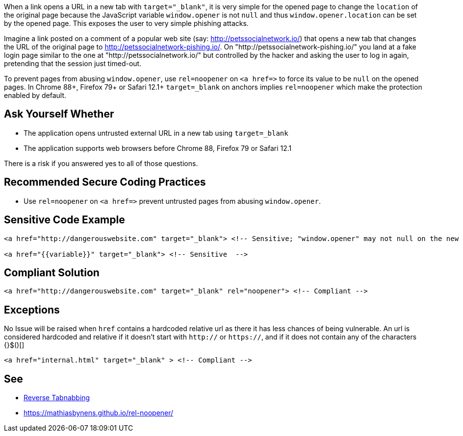 When a link opens a URL in a new tab with ``++target="_blank"++``, it is very simple for the opened page to change the ``++location++`` of the original page because the JavaScript variable ``++window.opener++`` is not ``++null++`` and thus ``++window.opener.location++`` can be set by the opened page. This exposes the user to very simple phishing attacks.

Imagine a link posted on a comment of a popular web site (say: http://petssocialnetwork.io/) that opens a new tab that changes the URL of the original page to http://petssocialnetwork-pishing.io/. On "http://petssocialnetwork-pishing.io/" you land at a fake login page similar to the one at "http://petssocialnetwork.io/" but controlled by the hacker and asking the user to log in again, pretending that the session just timed-out.

To prevent pages from abusing ``++window.opener++``, use ``++rel=noopener++`` on ``++<a href=>++`` to force its value to be ``++null++`` on the opened pages.
In Chrome 88+, Firefox 79+ or Safari 12.1+ ``++target=_blank++`` on anchors implies ``++rel=noopener++`` which make the protection enabled by default.


== Ask Yourself Whether

* The application opens untrusted external URL in a new tab using ``++target=_blank++`` 
* The application supports web browsers before Chrome 88, Firefox 79 or Safari 12.1

There is a risk if you answered yes to all of those questions.


== Recommended Secure Coding Practices

* Use ``++rel=noopener++`` on ``++<a href=>++`` prevent untrusted pages from abusing ``++window.opener++``. 


== Sensitive Code Example

----
<a href="http://dangerouswebsite.com" target="_blank"> <!-- Sensitive; "window.opener" may not null on the new tab/window and could be changed by http://dangerouswebsite.com -->

<a href="{{variable}}" target="_blank"> <!-- Sensitive  -->
----


== Compliant Solution

----
<a href="http://dangerouswebsite.com" target="_blank" rel="noopener"> <!-- Compliant -->
----


== Exceptions

No Issue will be raised when ``++href++`` contains a hardcoded relative url as there it has less chances of being vulnerable. An url is considered hardcoded and relative if it doesn't start with ``++http://++`` or ``++https://++``, and if it does not contain any of the characters {}$()[]

----
<a href="internal.html" target="_blank" > <!-- Compliant -->
----


== See

* https://owasp.org/www-community/attacks/Reverse_Tabnabbing[Reverse Tabnabbing]
* https://mathiasbynens.github.io/rel-noopener/

